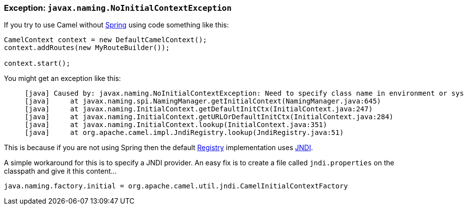[[Exception-javax.naming.NoInitialContextException-Exceptionjavax.naming.NoInitialContextException]]
=== Exception: `javax.naming.NoInitialContextException`

If you try to use Camel without xref:components::spring.adoc[Spring] using code
something like this:

[source,java]
----
CamelContext context = new DefaultCamelContext();
context.addRoutes(new MyRouteBuilder());

context.start();
----

You might get an exception like this:

----
     [java] Caused by: javax.naming.NoInitialContextException: Need to specify class name in environment or system property, or as an applet parameter, or in an application resource file:  java.naming.factory.initial
     [java]     at javax.naming.spi.NamingManager.getInitialContext(NamingManager.java:645)
     [java]     at javax.naming.InitialContext.getDefaultInitCtx(InitialContext.java:247)
     [java]     at javax.naming.InitialContext.getURLOrDefaultInitCtx(InitialContext.java:284)
     [java]     at javax.naming.InitialContext.lookup(InitialContext.java:351)
     [java]     at org.apache.camel.impl.JndiRegistry.lookup(JndiRegistry.java:51)
----

This is because if you are not using Spring then the default
xref:registry.adoc[Registry] implementation uses xref:jndi.adoc[JNDI].

A simple workaround for this is to specify a JNDI provider. An easy fix
is to create a file called `jndi.properties` on the classpath and give
it this content...

[source,java]
----
java.naming.factory.initial = org.apache.camel.util.jndi.CamelInitialContextFactory
----

